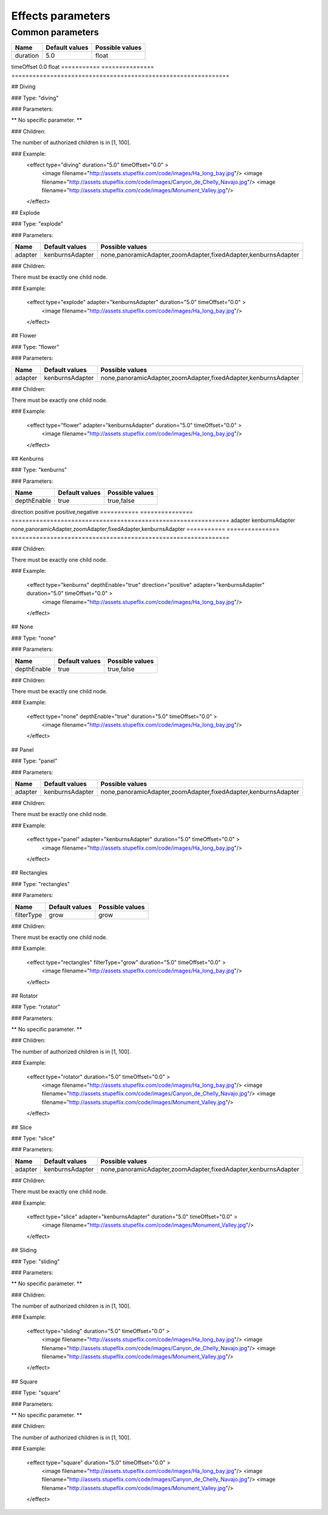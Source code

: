 .. _stupeflix_xml_effects:

Effects parameters
===================

Common parameters
-----------------

=========== =============== ==============================================================
Name        Default values  Possible values
=========== =============== ==============================================================
duration    5.0             float
=========== =============== ==============================================================
timeOffset   0.0             float
=========== =============== ==============================================================

## Diving

###  Type: "diving"

###  Parameters:

** No specific parameter. **

###  Children:

The number of authorized children is in [1, 100].

### Example:
  <effect type="diving" duration="5.0" timeOffset="0.0" >
    <image filename="http://assets.stupeflix.com/code/images/Ha_long_bay.jpg"/>
    <image filename="http://assets.stupeflix.com/code/images/Canyon_de_Chelly_Navajo.jpg"/>
    <image filename="http://assets.stupeflix.com/code/images/Monument_Valley.jpg"/>
  </effect>
## Explode

###  Type: "explode"

###  Parameters:

=========== =============== ==============================================================
Name        Default values  Possible values
=========== =============== ==============================================================
adapter     kenburnsAdapter none,panoramicAdapter,zoomAdapter,fixedAdapter,kenburnsAdapter
=========== =============== ==============================================================

###  Children:

There must be exactly one child node.

### Example:

  <effect type="explode" adapter="kenburnsAdapter" duration="5.0" timeOffset="0.0" >
    <image filename="http://assets.stupeflix.com/code/images/Ha_long_bay.jpg"/>
  </effect>

## Flower

###  Type: "flower"

###  Parameters:


=========== =============== ==============================================================
Name        Default values  Possible values
=========== =============== ==============================================================
adapter     kenburnsAdapter none,panoramicAdapter,zoomAdapter,fixedAdapter,kenburnsAdapter
=========== =============== ==============================================================

###  Children:

There must be exactly one child node.


### Example:

  <effect type="flower" adapter="kenburnsAdapter" duration="5.0" timeOffset="0.0" >
    <image filename="http://assets.stupeflix.com/code/images/Ha_long_bay.jpg"/>
  </effect>

## Kenburns

###  Type: "kenburns"

###  Parameters:


=========== =============== ==============================================================
Name        Default values  Possible values
=========== =============== ==============================================================
depthEnable true            true,false
=========== =============== ==============================================================
direction   positive        positive,negative
=========== =============== ==============================================================
adapter     kenburnsAdapter none,panoramicAdapter,zoomAdapter,fixedAdapter,kenburnsAdapter
=========== =============== ==============================================================

###  Children:

There must be exactly one child node.

### Example:

  <effect type="kenburns" depthEnable="true" direction="positive" adapter="kenburnsAdapter" duration="5.0" timeOffset="0.0" >
    <image filename="http://assets.stupeflix.com/code/images/Ha_long_bay.jpg"/>
  </effect>

## None

###  Type: "none"

###  Parameters:


=========== =============== ==============================================================
Name        Default values  Possible values
=========== =============== ==============================================================
depthEnable true            true,false
=========== =============== ==============================================================


###  Children:

There must be exactly one child node.

### Example:

  <effect type="none" depthEnable="true" duration="5.0" timeOffset="0.0" >
    <image filename="http://assets.stupeflix.com/code/images/Ha_long_bay.jpg"/>
  </effect>

## Panel

###  Type: "panel"

###  Parameters:


========== =============== ==============================================================
Name       Default values  Possible values
========== =============== ==============================================================
adapter    kenburnsAdapter none,panoramicAdapter,zoomAdapter,fixedAdapter,kenburnsAdapter
========== =============== ==============================================================

###  Children:

There must be exactly one child node.

### Example:

  <effect type="panel" adapter="kenburnsAdapter" duration="5.0" timeOffset="0.0" >
    <image filename="http://assets.stupeflix.com/code/images/Ha_long_bay.jpg"/>
  </effect>

## Rectangles

###  Type: "rectangles"

###  Parameters:


========== =============== ==============================================================
Name       Default values  Possible values
========== =============== ==============================================================
filterType grow            grow
========== =============== ==============================================================


###  Children:

There must be exactly one child node.

### Example:

  <effect type="rectangles" filterType="grow" duration="5.0" timeOffset="0.0" >
    <image filename="http://assets.stupeflix.com/code/images/Ha_long_bay.jpg"/>
  </effect>

## Rotator

###  Type: "rotator"

###  Parameters:

** No specific parameter. **

###  Children:

The number of authorized children is in [1, 100].

### Example:

  <effect type="rotator" duration="5.0" timeOffset="0.0" >
    <image filename="http://assets.stupeflix.com/code/images/Ha_long_bay.jpg"/>
    <image filename="http://assets.stupeflix.com/code/images/Canyon_de_Chelly_Navajo.jpg"/>
    <image filename="http://assets.stupeflix.com/code/images/Monument_Valley.jpg"/>
  </effect>

## Slice

###  Type: "slice"

###  Parameters:

======= =============== ==============================================================
Name    Default values  Possible values
======= =============== ==============================================================
adapter kenburnsAdapter none,panoramicAdapter,zoomAdapter,fixedAdapter,kenburnsAdapter
======= =============== ==============================================================


###  Children:

There must be exactly one child node.

### Example:

  <effect type="slice" adapter="kenburnsAdapter" duration="5.0" timeOffset="0.0" >
    <image filename="http://assets.stupeflix.com/code/images/Monument_Valley.jpg"/>
  </effect>

## Sliding

###  Type: "sliding"

###  Parameters:

** No specific parameter. **

###  Children:

The number of authorized children is in [1, 100].

### Example:

  <effect type="sliding" duration="5.0" timeOffset="0.0" >
    <image filename="http://assets.stupeflix.com/code/images/Ha_long_bay.jpg"/>
    <image filename="http://assets.stupeflix.com/code/images/Canyon_de_Chelly_Navajo.jpg"/>
    <image filename="http://assets.stupeflix.com/code/images/Monument_Valley.jpg"/>
  </effect>

## Square

###  Type: "square"

###  Parameters:

** No specific parameter. **

###  Children:

The number of authorized children is in [1, 100].

### Example:

  <effect type="square" duration="5.0" timeOffset="0.0" >
    <image filename="http://assets.stupeflix.com/code/images/Ha_long_bay.jpg"/>
    <image filename="http://assets.stupeflix.com/code/images/Canyon_de_Chelly_Navajo.jpg"/>
    <image filename="http://assets.stupeflix.com/code/images/Monument_Valley.jpg"/>
  </effect>
